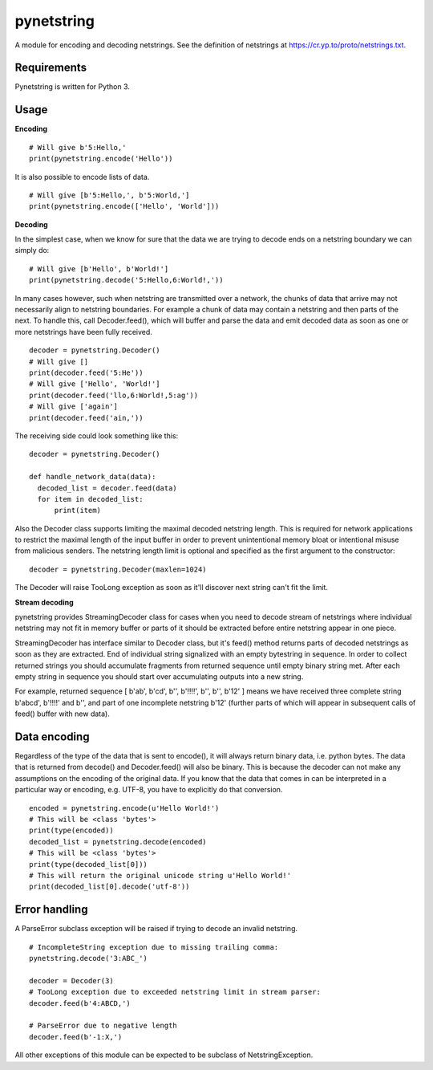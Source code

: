 ===========
pynetstring
===========
A module for encoding and decoding netstrings. See the definition of netstrings
at https://cr.yp.to/proto/netstrings.txt.

Requirements
------------
Pynetstring is written for Python 3.

Usage
-----
**Encoding**
::

  # Will give b'5:Hello,'
  print(pynetstring.encode('Hello'))

It is also possible to encode lists of data.
::

  # Will give [b'5:Hello,', b'5:World,']
  print(pynetstring.encode(['Hello', 'World']))

**Decoding**

In the simplest case, when we know for sure that the data we are trying to
decode ends on a netstring boundary we can simply do:
::
  
  # Will give [b'Hello', b'World!']
  print(pynetstring.decode('5:Hello,6:World!,'))
  
In many cases however, such when netstring are transmitted over a network, the
chunks of data that arrive may not necessarily align to netstring boundaries.
For example a chunk of data may contain a netstring and then parts of the next.
To handle this, call Decoder.feed(), which will buffer and parse the data and 
emit decoded data as soon as one or more netstrings have been fully received.
::

  decoder = pynetstring.Decoder()
  # Will give []
  print(decoder.feed('5:He'))
  # Will give ['Hello', 'World!']
  print(decoder.feed('llo,6:World!,5:ag'))
  # Will give ['again']
  print(decoder.feed('ain,'))


The receiving side could look something like this:
::

  decoder = pynetstring.Decoder()

  def handle_network_data(data):
    decoded_list = decoder.feed(data)
    for item in decoded_list:
        print(item)

Also the Decoder class supports limiting the maximal decoded netstring length.
This is required for network applications to restrict the maximal length of 
the input buffer in order to prevent unintentional memory bloat or intentional 
misuse from malicious senders.
The netstring length limit is optional and specified as the first argument to 
the constructor:
::

  decoder = pynetstring.Decoder(maxlen=1024)

The Decoder will raise TooLong exception as soon as it'll discover next string
can't fit the limit.

**Stream decoding**

pynetstring provides StreamingDecoder class for cases when you need to decode
stream of netstrings where individual netstring may not fit in memory buffer 
or parts of it should be extracted before entire netstring appear in one piece.

StreamingDecoder has interface similar to Decoder class, but it's feed() method
returns parts of decoded netstrings as soon as they are extracted. End of
individual string signalized with an empty bytestring in sequence. In order to
collect returned strings you should accumulate fragments from returned sequence
until empty binary string met. After each empty string in sequence you should
start over accumulating outputs into a new string.

For example, returned sequence [ b'ab', b'cd', b'', b'!!!!', b'', b'', b'12' ]
means we have received three complete string b'abcd', b'!!!!' and b'', and
part of one incomplete netstring b'12' (further parts of which will appear in
subsequent calls of feed() buffer with new data).

Data encoding
-------------
Regardless of the type of the data that is sent to encode(), it will always
return binary data, i.e. python bytes. The data that is returned from decode()
and Decoder.feed() will also be binary. This is because the decoder can not
make any assumptions on the encoding of the original data. If you know that 
the data that comes in can be interpreted in a particular way or encoding, 
e.g. UTF-8, you have to explicitly do that conversion.
::

  encoded = pynetstring.encode(u'Hello World!')
  # This will be <class 'bytes'>
  print(type(encoded))
  decoded_list = pynetstring.decode(encoded)
  # This will be <class 'bytes'>
  print(type(decoded_list[0]))
  # This will return the original unicode string u'Hello World!'
  print(decoded_list[0].decode('utf-8'))

Error handling
--------------
A ParseError subclass exception will be raised if trying to decode an invalid 
netstring.
::

  # IncompleteString exception due to missing trailing comma:
  pynetstring.decode('3:ABC_')

  decoder = Decoder(3)
  # TooLong exception due to exceeded netstring limit in stream parser:
  decoder.feed(b'4:ABCD,')

  # ParseError due to negative length
  decoder.feed(b'-1:X,')

All other exceptions of this module can be expected to be subclass of 
NetstringException.
